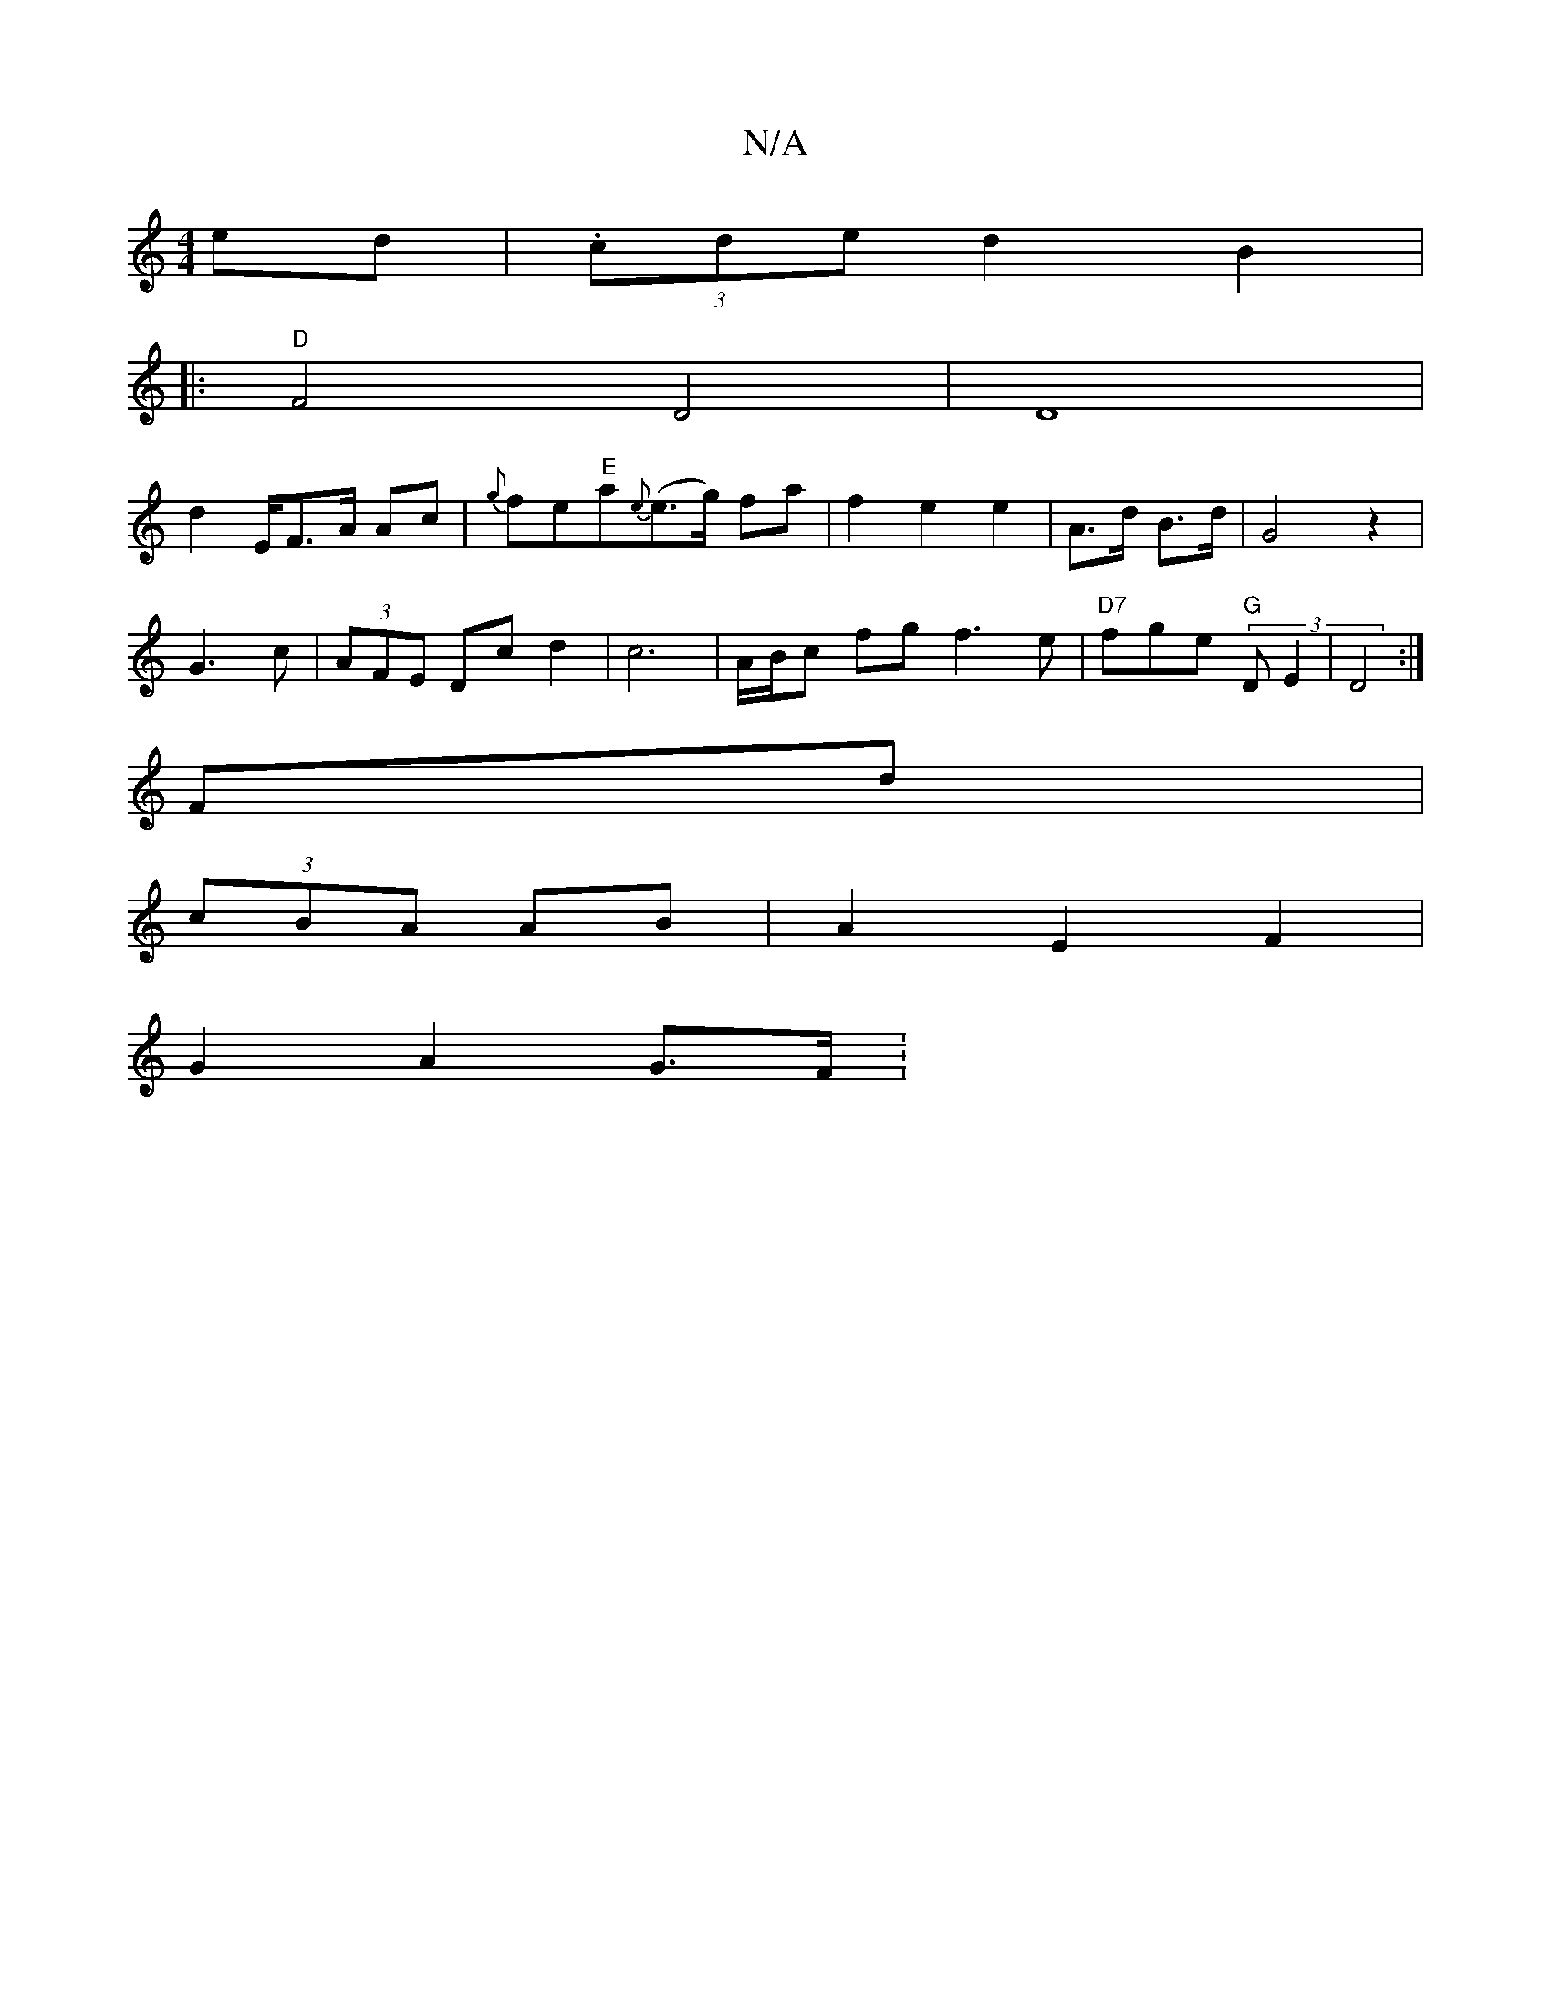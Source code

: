 X:1
T:N/A
M:4/4
R:N/A
K:Cmajor
- ed | (3.cded2 B2 |[1 
|:"D"F4 D4 | D8 |
d2 E/2F>A Ac|{g}fe"E"a{e}(e>g) fa|f2 e2e2|A>d B>d | G4 z2|
G3 c | (3AFE Dc d2 | c6 | A/B/c fgf3e|"D7"fge "G"(3DE2 | D4 :|
Fd|
(3cBA AB | A2 E2 F2 |
G2 A2 G>F: